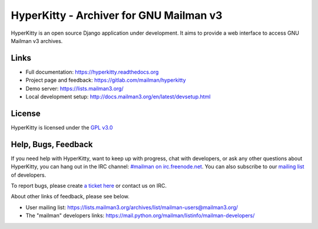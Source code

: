 ========================================
HyperKitty - Archiver for GNU Mailman v3
========================================

.. image:: https://gitlab.com/mailman/hyperkitty/badges/master/pipeline.svg?ignore_skipped=true&key_text=build&key_width=42
    :target: https://gitlab.com/mailman/hyperkitty/commits/master

.. image:: https://gitlab.com/mailman/hyperkitty/badges/master/coverage.svg?job=coverage
    :target: https://gitlab.com/mailman/hyperkitty/commits/master

.. image:: https://readthedocs.org/projects/hyperkitty/badge/?version=latest
    :target: https://hyperkitty.readthedocs.io

.. image:: http://img.shields.io/pypi/v/hyperkitty.svg
    :target: https://pypi.python.org/pypi/hyperkitty

.. image:: http://img.shields.io/pypi/dm/hyperkitty.svg
    :target: https://pypi.python.org/pypi/hyperkitty

HyperKitty is an open source Django application under development. It aims to
provide a web interface to access GNU Mailman v3 archives.

Links
=====

- Full documentation: https://hyperkitty.readthedocs.org
- Project page and feedback: https://gitlab.com/mailman/hyperkitty
- Demo server: https://lists.mailman3.org/
- Local development setup: http://docs.mailman3.org/en/latest/devsetup.html

License
=======

HyperKitty is licensed under the `GPL v3.0 <http://www.gnu.org/licenses/gpl-3.0.html>`_


Help, Bugs, Feedback
====================

If you need help with HyperKitty, want to keep up with progress, chat with
developers, or ask any other questions about HyperKitty, you can hang out in the
IRC channel: `#mailman on irc.freenode.net <https://webchat.freenode.net/?channels=mailman>`_.
You can also subscribe to our `mailing list <https://lists.fedorahosted.org/admin/lists/hyperkitty-devel.lists.fedorahosted.org/>`_ of developers.

To report bugs, please create `a ticket here <https://gitlab.com/mailman/hyperkitty/issues>`_ or contact us on IRC.

About other links of feedback, please see below.

- User mailing list: https://lists.mailman3.org/archives/list/mailman-users@mailman3.org/
- The "mailman" developers links: https://mail.python.org/mailman/listinfo/mailman-developers/
